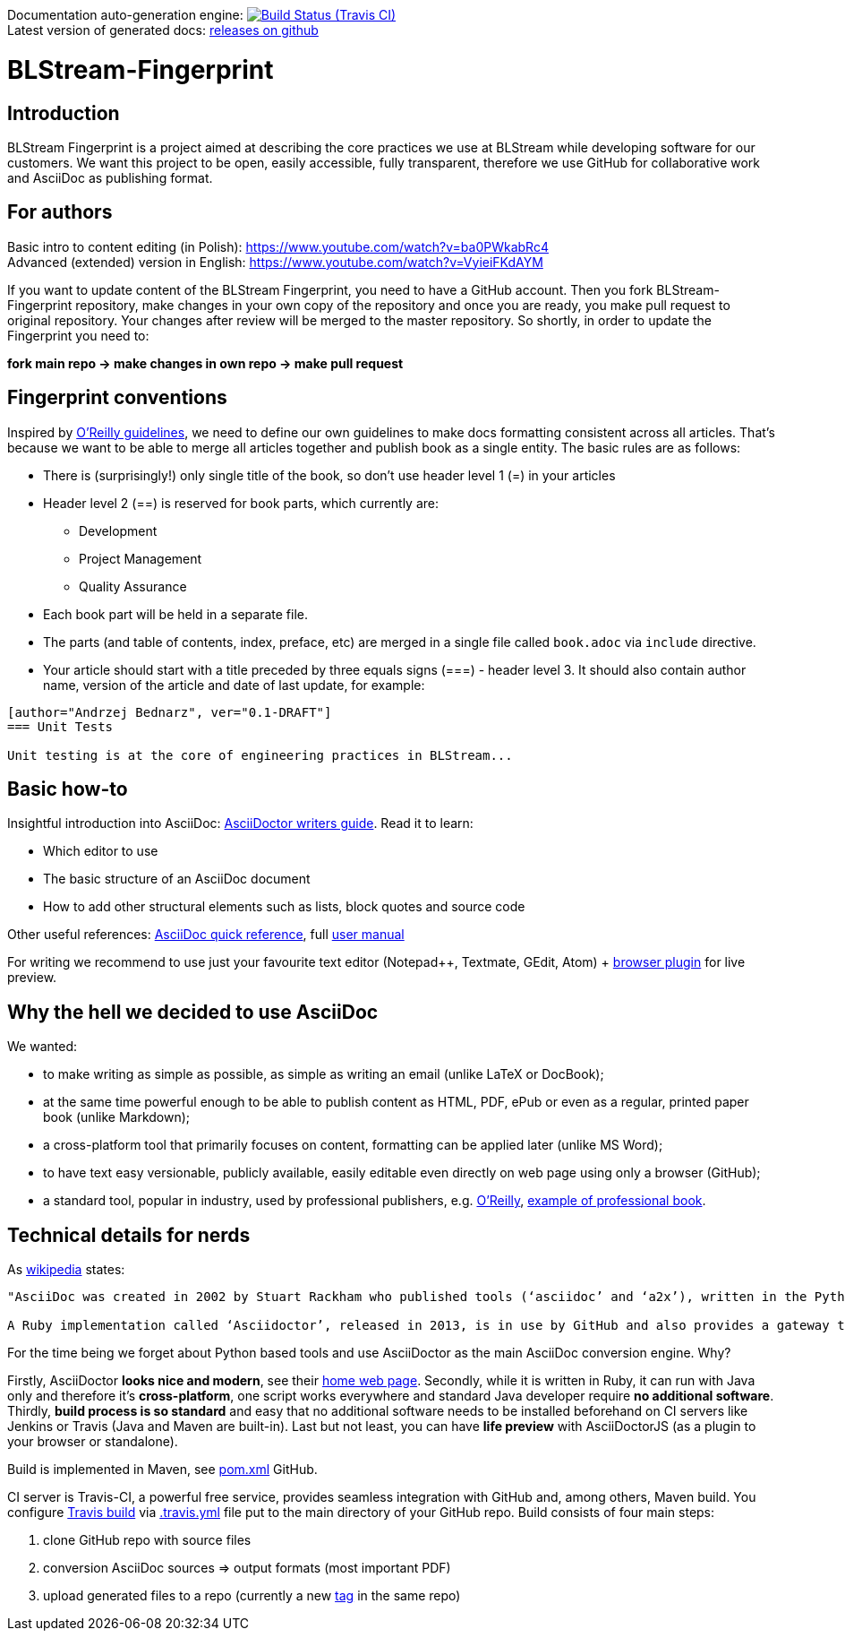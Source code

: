 Documentation auto-generation engine: image:https://travis-ci.org/blstream/BLStream-Fingerprint.svg?branch=master[Build Status (Travis CI), link=https://travis-ci.org/blstream/BLStream-Fingerprint] +
Latest version of generated docs: https://github.com/blstream/BLStream-Fingerprint/releases[releases on github]

= BLStream-Fingerprint

== Introduction

BLStream Fingerprint is a project aimed at describing the core practices we use at BLStream while developing software for our customers. 
We want this project to be open, easily accessible, fully transparent, therefore we use GitHub for collaborative work and AsciiDoc as publishing format.

== For authors

Basic intro to content editing (in Polish): https://www.youtube.com/watch?v=ba0PWkabRc4 +
Advanced (extended) version in English: https://www.youtube.com/watch?v=VyieiFKdAYM

If you want to update content of the BLStream Fingerprint, you need to have a GitHub account. Then you fork BLStream-Fingerprint repository, make changes in your own copy of the repository and once you are ready, you make pull request to original repository. Your changes after review will be merged to the master repository. So shortly, in order to update the Fingerprint you need to:

*fork main repo -> make changes in own repo -> make pull request*

== Fingerprint conventions

Inspired by http://chimera.labs.oreilly.com/books/1230000000065/ch04.html[O'Reilly guidelines], we need to define our own guidelines to make docs formatting consistent across all articles. That's because we want to be able to merge all articles together and publish book as a single entity. The basic rules are as follows:

 * There is (surprisingly!) only single title of the book, so don't use header level 1 (=) in your articles
 * Header level 2 (==) is reserved for book parts, which currently are:
 ** Development
 ** Project Management
 ** Quality Assurance
 * Each book part will be held in a separate file. 
 * The parts (and table of contents, index, preface, etc) are merged in a single file called `book.adoc` via `include` directive.
 * Your article should start with a title preceded by three equals signs (===) - header level 3. It should also contain author name, version of the article and date of last update, for example:

[source]
----
[author="Andrzej Bednarz", ver="0.1-DRAFT"]
=== Unit Tests

Unit testing is at the core of engineering practices in BLStream...

----

== Basic how-to

Insightful introduction into AsciiDoc: http://asciidoctor.org/docs/asciidoc-writers-guide[AsciiDoctor writers guide].
Read it to learn:

* Which editor to use
* The basic structure of an AsciiDoc document
* How to add other structural elements such as lists, block quotes and source code

Other useful references: http://asciidoctor.org/docs/asciidoc-syntax-quick-reference[AsciiDoc quick reference], full http://asciidoctor.org/docs/user-manual[user manual]

For writing we recommend to use just your favourite text editor (Notepad++, Textmate, GEdit, Atom) + https://chrome.google.com/webstore/detail/asciidoctorjs-live-previe/iaalpfgpbocpdfblpnhhgllgbdbchmia?hl=en[browser plugin] for live preview.

== Why the hell we decided to use AsciiDoc

.We wanted:
* to make writing as simple as possible, as simple as writing an email (unlike LaTeX or DocBook);
* at the same time powerful enough to be able to publish content as HTML, PDF, ePub or even as a regular, printed paper book 
(unlike Markdown);
* a cross-platform tool that primarily focuses on content, formatting can be applied later (unlike MS Word);
* to have text easy versionable, publicly available, easily editable even directly on web page using only a browser (GitHub);
* a standard tool, popular in industry, used by professional publishers, e.g. http://chimera.labs.oreilly.com/about[O'Reilly], https://github.com/aantonop/bitcoinbook[example of professional book].

== Technical details for nerds

As http://en.wikipedia.org/wiki/AsciiDoc[wikipedia] states: 

----
"AsciiDoc was created in 2002 by Stuart Rackham who published tools (‘asciidoc’ and ‘a2x’), written in the Python programming language to convert plain-text, ‘human readable’ files to commonly used published document formats.

A Ruby implementation called ‘Asciidoctor’, released in 2013, is in use by GitHub and also provides a gateway to Asciidoc use in the Java ecosystem."
----

For the time being we forget about Python based tools and use AsciiDoctor as the main AsciiDoc conversion engine. Why? 

Firstly, AsciiDoctor *looks nice and modern*, see their http://asciidoctor.org/[home web page]. Secondly, while it is written in Ruby, it can run with Java only and therefore it's *cross-platform*, one script works everywhere and standard Java developer require *no additional software*. Thirdly, *build process is so standard* and easy that no additional software needs to be installed beforehand on CI servers like Jenkins or Travis (Java and Maven are built-in). Last but not least, you can have *life preview* with AsciiDoctorJS (as a plugin to your browser or standalone).

Build is implemented in Maven, see https://github.com/blstream/BLStream-Fingerprint/blob/master/pom.xml[pom.xml] GitHub.

CI server is Travis-CI, a powerful free service, provides seamless integration with GitHub and, among others, Maven build. You configure https://travis-ci.org/blstream/BLStream-Fingerprint[Travis build] via https://github.com/blstream/BLStream-Fingerprint/blob/master/.travis.yml[.travis.yml] file put to the main directory of your GitHub repo. Build consists of four main steps:

 . clone GitHub repo with source files
  . conversion AsciiDoc sources => output formats (most important PDF)
 . upload generated files to a repo (currently a new https://github.com/blstream/BLStream-Fingerprint/releases[tag] in the same repo)

